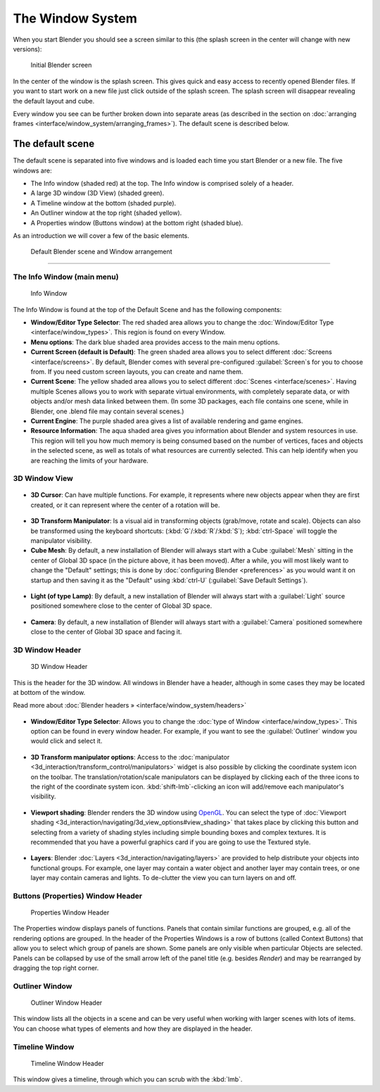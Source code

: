 ..    TODO/Review: {{review}} .


The Window System
=================

When you start Blender you should see a screen similar to this
(the splash screen in the center will change with new versions):


.. figure:: /images/Blender-262-main.jpg
   :width: 640px
   :figwidth: 640px

   Initial Blender screen


In the center of the window is the splash screen.
This gives quick and easy access to recently opened Blender files.
If you want to start work on a new file just click outside of the splash screen.
The splash screen will disappear revealing the default layout and cube.

Every window you see can be further broken down into separate areas (as described in the section on :doc:`arranging frames <interface/window_system/arranging_frames>`\ ). The default scene is described below.


The default scene
-----------------

The default scene is separated into five windows and is loaded each time you start Blender or
a new file. The five windows are:

- The Info window (shaded red) at the top. The Info window is comprised solely of a header.
- A large 3D window (3D View) (shaded green).
- A Timeline window at the bottom (shaded purple).
- An Outliner window at the top right (shaded yellow).
- A Properties window (Buttons window) at the bottom right (shaded blue).

As an introduction we will cover a few of the basic elements.


.. figure:: /images/Interface_Window-System_Default-scene.jpg
   :width: 650px
   :figwidth: 650px

   Default Blender scene and Window arrangement


----


The Info Window (main menu)
~~~~~~~~~~~~~~~~~~~~~~~~~~~

.. figure:: /images/Interface_Window-System_Info-window-shaded.jpg
   :width: 640px
   :figwidth: 640px

   Info Window


The Info Window is found at the top of the Default Scene and has the following components:


- **Window/Editor Type Selector**\ : The red shaded area allows you to change the :doc:`Window/Editor Type <interface/window_types>`\ . This region is found on every Window.


- **Menu options**\ :  The dark blue shaded area provides access to the main menu options.


- **Current Screen (default is Default)**\ : The green shaded area allows you to select different :doc:`Screens <interface/screens>`\ . By default, Blender comes with several pre-configured :guilabel:`Screen`\ s for you to choose from.  If you need custom screen layouts, you can create and name them.


- **Current Scene**\ : The yellow shaded area allows you to select different :doc:`Scenes <interface/scenes>`\ . Having multiple Scenes allows you to work with separate virtual environments, with completely separate data, or with objects and/or mesh data linked between them. (In some 3D packages, each file contains one scene, while in Blender, one .blend file may contain several scenes.)


- **Current Engine**\ : The purple shaded area gives a list of available rendering and game engines.


- **Resource Information**\ : The aqua shaded area gives you information about Blender and system resources in use.  This region will tell you how much memory is being consumed based on the number of vertices, faces and objects in the selected scene, as well as totals of what resources are currently selected. This can help identify when you are reaching the limits of your hardware.


3D Window View
~~~~~~~~~~~~~~

.. figure:: /images/Icon-library_3D-Window_3D-cursor.jpg


- **3D Cursor**\ : Can have multiple functions.  For example, it represents where new objects appear when they are first created,  or it can represent where the center of a rotation will be.


.. figure:: /images/Icon-library_3D-Window_3D-transform-manipulator.jpg
   :width: 50px
   :figwidth: 50px


- **3D Transform Manipulator**\ : Is a visual aid in transforming objects (grab/move, rotate and scale).  Objects can also be transformed using the keyboard shortcuts: (\ :kbd:`G`\ /\ :kbd:`R`\ /\ :kbd:`S`\ ); :kbd:`ctrl-Space` will toggle the manipulator visibility.


- **Cube Mesh**\ : By default, a new installation of Blender will always start with a Cube :guilabel:`Mesh` sitting in the center of Global 3D space (in the picture above, it has been moved).  After a while, you will most likely want to change the "Default" settings; this is done by :doc:`configuring Blender <preferences>` as you would want it on startup and then saving it as the "Default" using :kbd:`ctrl-U` (\ :guilabel:`Save Default Settings`\ ).


.. figure:: /images/Icon-library_3D-Window_light-lamp.jpg


- **Light (of type Lamp)**\ : By default, a new installation of Blender will always start with a :guilabel:`Light` source positioned somewhere close to the center of Global 3D space.


.. figure:: /images/Icon-library_3D-Window_camera.jpg
   :width: 50px
   :figwidth: 50px


- **Camera**\ : By default, a new installation of Blender will always start with a :guilabel:`Camera` positioned somewhere close to the center of Global 3D space and facing it.


3D Window Header
~~~~~~~~~~~~~~~~

.. figure:: /images/Icon-library_3D-Window_header.jpg
   :width: 640px
   :figwidth: 640px

   3D Window Header


This is the header for the 3D window.  All windows in Blender have a header,
although in some cases they may be located at bottom of the window.

Read more about :doc:`Blender headers » <interface/window_system/headers>`


.. figure:: /images/Icon-library_3D-Window_Editor-type.jpg


- **Window/Editor Type Selector**\ : Allows you to change the :doc:`type of Window <interface/window_types>`\ . This option can be found in every window header.  For example, if you want to see the :guilabel:`Outliner` window you would click and select it.


.. figure:: /images/Icon-library_3D-Window_3D-transform-manipulator-options.jpg


- **3D Transform manipulator options**\ : Access to the :doc:`manipulator <3d_interaction/transform_control/manipulators>` widget is also possible by clicking the coordinate system icon on the toolbar.  The translation/rotation/scale manipulators can be displayed by clicking each of the three icons to the right of the coordinate system icon.  :kbd:`shift-lmb`\ -clicking an icon will add/remove each manipulator's visibility.


.. figure:: /images/Icon-library_3D-Window_header-viewport-shading.jpg


- **Viewport shading**\ : Blender renders the 3D window using `OpenGL <http://en.wikipedia.org/wiki/OpenGL>`__\ .  You can select the type of :doc:`Viewport shading <3d_interaction/navigating/3d_view_options#view_shading>` that takes place by clicking this button and selecting from a variety of shading styles including simple bounding boxes and complex textures.  It is recommended that you have a powerful graphics card if you are going to use the Textured style.


.. figure:: /images/Icon-library_3D-Window_header-layers.jpg


- **Layers**\ : Blender :doc:`Layers <3d_interaction/navigating/layers>` are provided to help distribute your objects into functional groups.  For example, one layer may contain a water object and another layer may contain trees, or one layer may contain cameras and lights. To de-clutter the view you can turn layers on and off.


Buttons (Properties) Window Header
~~~~~~~~~~~~~~~~~~~~~~~~~~~~~~~~~~

.. figure:: /images/Icon-library_Properties_header.jpg

   Properties Window Header


The  Properties window displays panels of functions.
Panels that contain similar functions are grouped, e.g.
all of the rendering options are grouped.
In the header of the Properties Windows is a row of buttons (called Context Buttons)
that allow you to select which group of panels are shown.
Some panels are only visible when particular Objects are selected.
Panels can be collapsed by use of the small arrow left of the panel title (e.g.
besides *Render*\ ) and may be rearranged by dragging the top right corner.


Outliner Window
~~~~~~~~~~~~~~~

.. figure:: /images/Icon-library_Outliner-Window_header.jpg

   Outliner Window Header


This window lists all the objects in a scene and can be very useful when working with larger
scenes with lots of items.
You can choose what types of elements and how they are displayed in the header.


Timeline Window
~~~~~~~~~~~~~~~

.. figure:: /images/Icon-library_Timeline-Window_header.jpg
   :width: 640px
   :figwidth: 640px

   Timeline Window Header


This window gives a timeline, through which you can scrub with the :kbd:`lmb`\ .

